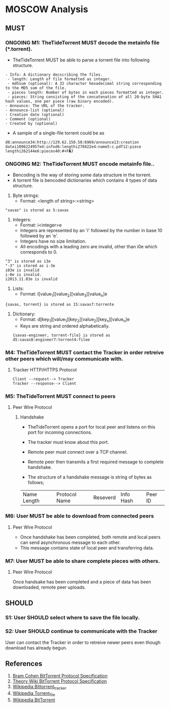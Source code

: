 * MOSCOW Analysis
** MUST
*** ONGOING M1: TheTideTorrent MUST decode the metainfo file (*.torrent). 
+ TheTideTorrent MUST be able to parse a torrent file into following structure.
#+BEGIN_EXAMPLE
- Info: A dictionary decscribing the files.
 - length: Length of file formatted as integer.
 - md5sum (optional): A 32 character hexadecimal string corresponding to the MD5 sum of the file.   
 - pieces length: Number of bytes in each pieces formatted as integer.
 - pieces: String consisting of the concatenation of all 20-byte SHA1 hash values, one per piece (raw binary encoded).
- Announce: The URL of the tracker.
- Announce-list (optional)
- Creation date (optional)
- Comment (optional)
- Created by (optional)
#+END_EXAMPLE
+ A sample of a single-file torrent could be as 
#+BEGIN_EXAMPLE
d8:announce34:http://129.62.150.58:6969/announce13:creation datei1096224957e4:infod6:lengthi278422e4:name5:c.pdf12:piece lengthi262144e6:pieces40:#+F�J
#+END_EXAMPLE
*** ONGOING M2: TheTideTorrent MUST encode metainfo file..
+ Bencoding is the way of storing some data structure in the torrent. 
+ A torrent file is bencoded dictionaries which contains 4 types of data structure.
1. Byte strings: 
   + Format:  <length of string>:<string>
#+BEGIN_EXAMPLE 
"savas" is stored as 5:savas 
#+END_EXAMPLE
2. Integers: 
   + Format: i<integer>e      
   + Integers are represented by an 'i' followed by the number in base 10 followed by an 'e'. 
   + Integers have no size limitation. 
   + All encodings with a leading zero are invalid, other than i0e which corresponds to 0.
#+BEGIN_EXAMPLE 
"3" is stored as i3e 
"-3" is stored as i-3e 
i03e is invalid
i-0e is invalid. 
i2013.11.03e is invalid
#+END_EXAMPLE
3. Lists: 
   + Format: l[value_1][value_2][value_3][value_n]e
#+BEGIN_EXAMPLE 
{savas, torrent} is stored as 15:savas7:torrente
#+END_EXAMPLE
4. Dictionary: 
   + Format: d[key_1][value_1][key_2][value_2][key_n][value_n]e 
   + Keys are string and ordered alphabetically.
 #+BEGIN_EXAMPLE
{savas-engineer, torrent-file} is stored as d5:savas8:engineer7:torrent4:filee
#+END_EXAMPLE
*** M4: TheTideTorrent MUST contact the Tracker in order retreive other peers which will/may communicate with. 
**** Tracker HTTP/HTTPS Protocol  
#+BEGIN_EXAMPLE
Client --request--> Tracker
Tracker --response--> Client
#+END_EXAMPLE
*** M5: TheTideTorrent MUST connect to peers 
**** Peer Wire Protocol  
***** Handshake
+ TheTideTorrent opens a port for local peer and listens on this port for incoming connections. 

+ The tracker must know about this port. 

+ Remote peer must connect over a TCP channel.

+ Remote peer then transmits a first required message to complete handshake.

+ The structure of a handshake message is string of bytes as follows;
| Name Length | Protocol Name | Reseverd | Info Hash | Peer ID |

*** M6: User MUST be able to download from connected peers
**** Peer Wire Protocol 
+ Once handshake has been completed, both remote and local peers can send asynchronous message to each other.
+ This message contains state of local peer and transferring data.
*** M7: User MUST be able to share complete pieces with others.
**** Peer Wire Protocol 
Once handsake has been completed and a piece of data has been downloaded, remote peer uploads. 

** SHOULD
*** S1: User SHOULD select where to save the file locally.
*** S2: User SHOULD continue to communicate with the Tracker   
User can contact the Tracker in order to retreive newer peers even though download has already begun. 

** References
1. [[http://www.bittorrent.org/beps/bep_0003.html][Bram Cohen BitTorrent Protocol Specification]]
2. [[https://wiki.theory.org/BitTorrentSpecification][Theory Wiki BitTorrent Protocol Specification]]
3. [[http://en.wikipedia.org/wiki/BitTorrent_tracker][Wikipedia Bittorrent_tracker]]
4. [[http://en.wikipedia.org/wiki/Torrent_file][Wikipedia Torrent_file]]
5. [[http://en.wikipedia.org/wiki/BitTorrent][Wikipedia BitTorrent]]



